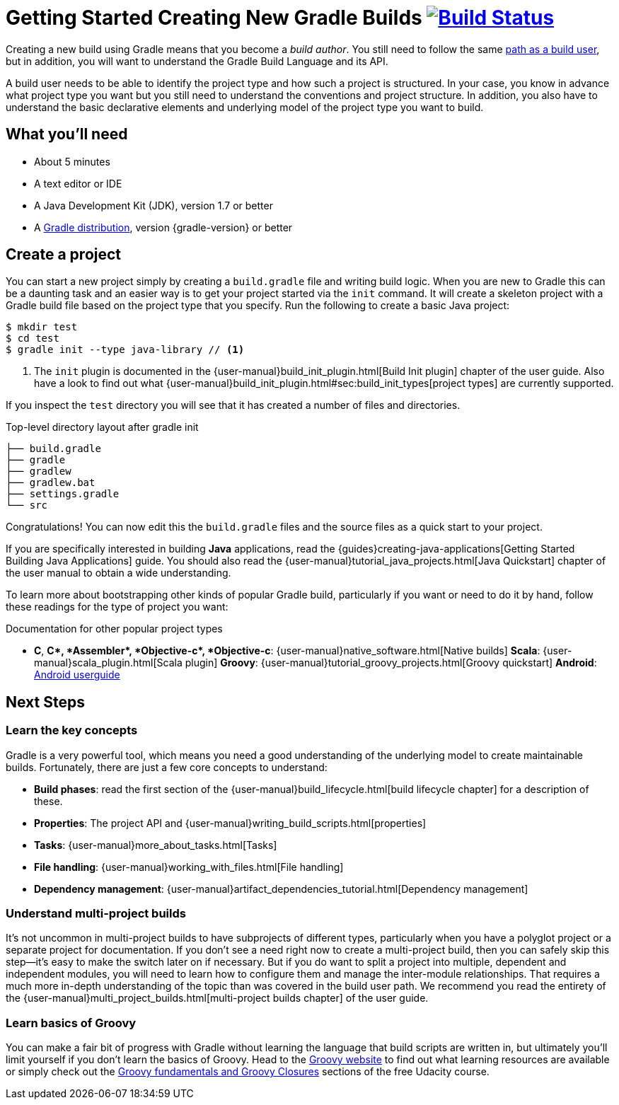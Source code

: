 = Getting Started Creating New Gradle Builds image:https://travis-ci.org/{repo-path}.svg?branch=master["Build Status", link="https://travis-ci.org/{repo-path}"]

Creating a new build using Gradle means that you become a _build author_. You still need to follow the same https://gradle.org/getting-started/using-a-build/[path as a build user], but in addition, you will want to understand the Gradle Build Language and its API.

A build user needs to be able to identify the project type and how such a project is structured. In your case, you know in advance what project type you want but you still need to understand the conventions and project structure. In addition, you also have to understand the basic declarative elements and underlying model of the project type you want to build.

== What you'll need

* About 5 minutes
* A text editor or IDE
* A Java Development Kit (JDK), version 1.7 or better
* A https://gradle.org/install[Gradle distribution], version {gradle-version} or better

== Create a project

You can start a new project simply by creating a `build.gradle` file and writing build logic. When you are new to Gradle this can be a daunting task and an easier way is to get your project started via the `init` command.  It will create a skeleton project with a Gradle build file based on the project type that you specify. Run the following to create a basic Java project:

[listing]
----
$ mkdir test
$ cd test
$ gradle init --type java-library // <1>
----
<1> The `init` plugin is documented in the {user-manual}build_init_plugin.html[Build Init plugin] chapter of the user guide. Also have a look to find out what {user-manual}build_init_plugin.html#sec:build_init_types[project types] are currently supported.

If you inspect the `test` directory you will see that it has created a number of files and directories.

.Top-level directory layout after gradle init
[listing]
----
├── build.gradle
├── gradle
├── gradlew
├── gradlew.bat
├── settings.gradle
└── src
----

Congratulations! You can now edit this the `build.gradle` files and the source files as a quick start to your project.

If you are specifically interested in building *Java* applications, read the {guides}creating-java-applications[Getting Started Building Java Applications] guide. You should also read the {user-manual}tutorial_java_projects.html[Java Quickstart] chapter of the user manual to obtain a wide understanding.

To learn more about bootstrapping other kinds of popular Gradle build, particularly if you want or need to do it by hand, follow these readings for the type of project you want:

.Documentation for other popular project types
* *C*, *C++*, *Assembler*, *Objective-c*, *Objective-c++*: {user-manual}native_software.html[Native builds]
*Scala*: {user-manual}scala_plugin.html[Scala plugin]
*Groovy*: {user-manual}tutorial_groovy_projects.html[Groovy quickstart]
*Android*: http://tools.android.com/tech-docs/new-build-system/user-guide[Android userguide]

== Next Steps

=== Learn the key concepts

Gradle is a very powerful tool, which means you need a good understanding of the underlying model to create maintainable builds. Fortunately, there are just a few core concepts to understand:

* *Build phases*: read the first section of the {user-manual}build_lifecycle.html[build lifecycle chapter] for a description of these.
* *Properties*: The project API and {user-manual}writing_build_scripts.html[properties]
* *Tasks*: {user-manual}more_about_tasks.html[Tasks]
* *File handling*: {user-manual}working_with_files.html[File handling]
* *Dependency management*: {user-manual}artifact_dependencies_tutorial.html[Dependency management]

=== Understand multi-project builds

It's not uncommon in multi-project builds to have subprojects of different types, particularly when you have a polyglot project or a separate project for documentation.  If you don't see a need right now to create a multi-project build, then you can safely skip this step—it's easy to make the switch later on if necessary. But if you do want to split a project into multiple, dependent and independent modules, you will need to learn how to configure them and manage the inter-module relationships. That requires a much more in-depth understanding of the topic than was covered in the build user path. We recommend you read the entirety of the {user-manual}multi_project_builds.html[multi-project builds chapter] of the user guide.

=== Learn basics of Groovy

You can make a fair bit of progress with Gradle without learning the language that build scripts are written in, but ultimately you'll limit yourself if you don't learn the basics of Groovy. Head to the http://groovy-lang.org/learn.html[Groovy website] to find out what learning resources are available or simply check out the https://classroom.udacity.com/courses/ud867/lessons/3968239469/concepts/42963752880923[Groovy fundamentals and Groovy Closures] sections of the free Udacity course.
